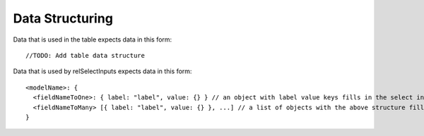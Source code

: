 Data Structuring
----------------

Data that is used in the table expects data in this form::

//TODO: Add table data structure

Data that is used by relSelectInputs expects data in this form::
  
  <modelName>: {
    <fieldNameToOne>: { label: "label", value: {} } // an object with label value keys fills in the select input
    <fieldNameToMany> [{ label: "label", value: {} }, ...] // a list of objects with the above structure fill multiselects
  }
